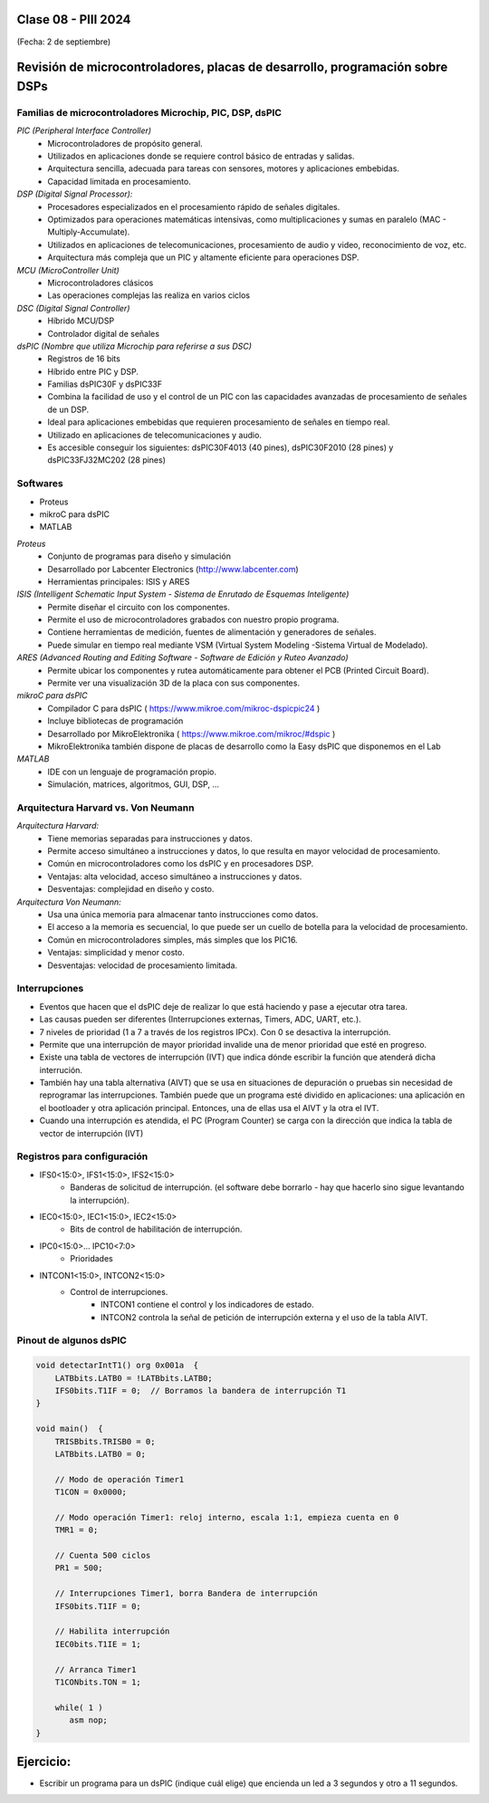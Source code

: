 .. -*- coding: utf-8 -*-

.. _rcs_subversion:

Clase 08 - PIII 2024
====================
(Fecha: 2 de septiembre)


Revisión de microcontroladores, placas de desarrollo, programación sobre DSPs
=============================================================================



Familias de microcontroladores Microchip, PIC, DSP, dsPIC
---------------------------------------------------------

*PIC (Peripheral Interface Controller)*
	- Microcontroladores de propósito general.
	- Utilizados en aplicaciones donde se requiere control básico de entradas y salidas.
	- Arquitectura sencilla, adecuada para tareas con sensores, motores y aplicaciones embebidas.
	- Capacidad limitada en procesamiento.

*DSP (Digital Signal Processor):*
	- Procesadores especializados en el procesamiento rápido de señales digitales.
	- Optimizados para operaciones matemáticas intensivas, como multiplicaciones y sumas en paralelo (MAC - Multiply-Accumulate).
	- Utilizados en aplicaciones de telecomunicaciones, procesamiento de audio y video, reconocimiento de voz, etc.
	- Arquitectura más compleja que un PIC y altamente eficiente para operaciones DSP.

*MCU (MicroController Unit)*
	- Microcontroladores clásicos
	- Las operaciones complejas las realiza en varios ciclos
	
*DSC (Digital Signal Controller)*
	- Híbrido MCU/DSP
	- Controlador digital de señales
	
*dsPIC (Nombre que utiliza Microchip para referirse a sus DSC)*
	- Registros de 16 bits
	- Híbrido entre PIC y DSP.
	- Familias dsPIC30F y dsPIC33F
	- Combina la facilidad de uso y el control de un PIC con las capacidades avanzadas de procesamiento de señales de un DSP.
	- Ideal para aplicaciones embebidas que requieren procesamiento de señales en tiempo real.
	- Utilizado en aplicaciones de telecomunicaciones y audio.
	- Es accesible conseguir los siguientes: dsPIC30F4013 (40 pines), dsPIC30F2010 (28 pines) y dsPIC33FJ32MC202 (28 pines)


.. figure:: images/precio_rendimiento.png



Softwares
---------
- Proteus
- mikroC para dsPIC
- MATLAB

*Proteus*
	- Conjunto de programas para diseño y simulación
	- Desarrollado por Labcenter Electronics (http://www.labcenter.com)
	- Herramientas principales: ISIS y ARES

*ISIS (Intelligent Schematic Input System - Sistema de Enrutado de Esquemas Inteligente)*
	- Permite diseñar el circuito con los componentes.
	- Permite el uso de microcontroladores grabados con nuestro propio programa.
	- Contiene herramientas de medición, fuentes de alimentación y generadores de señales.
	- Puede simular en tiempo real mediante VSM (Virtual System Modeling -Sistema Virtual de Modelado).

*ARES (Advanced Routing and Editing Software - Software de Edición y Ruteo Avanzado)*
	- Permite ubicar los componentes y rutea automáticamente para obtener el PCB (Printed Circuit Board).
	- Permite ver una visualización 3D de la placa con sus componentes.

*mikroC para dsPIC*
	- Compilador C para dsPIC ( https://www.mikroe.com/mikroc-dspicpic24 )
	- Incluye bibliotecas de programación
	- Desarrollado por MikroElektronika ( https://www.mikroe.com/mikroc/#dspic )
	- MikroElektronika también dispone de placas de desarrollo como la Easy dsPIC que disponemos en el Lab
	
*MATLAB*
	- IDE con un lenguaje de programación propio.
	- Simulación, matrices, algoritmos, GUI, DSP, ...



Arquitectura Harvard vs. Von Neumann
------------------------------------

*Arquitectura Harvard:*
  - Tiene memorias separadas para instrucciones y datos.
  - Permite acceso simultáneo a instrucciones y datos, lo que resulta en mayor velocidad de procesamiento.
  - Común en microcontroladores como los dsPIC y en procesadores DSP.
  - Ventajas: alta velocidad, acceso simultáneo a instrucciones y datos.
  - Desventajas: complejidad en diseño y costo.

*Arquitectura Von Neumann:*
  - Usa una única memoria para almacenar tanto instrucciones como datos.
  - El acceso a la memoria es secuencial, lo que puede ser un cuello de botella para la velocidad de procesamiento.
  - Común en microcontroladores simples, más simples que los PIC16.
  - Ventajas: simplicidad y menor costo.
  - Desventajas: velocidad de procesamiento limitada.



Interrupciones
--------------

- Eventos que hacen que el dsPIC deje de realizar lo que está haciendo y pase a ejecutar otra tarea.
- Las causas pueden ser diferentes (Interrupciones externas, Timers, ADC, UART, etc.).
- 7 niveles de prioridad (1 a 7 a través de los registros IPCx). Con 0 se desactiva la interrupción.
- Permite que una interrupción de mayor prioridad invalide una de menor prioridad que esté en progreso.
- Existe una tabla de vectores de interrupción (IVT) que indica dónde escribir la función que atenderá dicha interrución.
- También hay una tabla alternativa (AIVT) que se usa en situaciones de depuración o pruebas sin necesidad de reprogramar las interrupciones. También puede que un programa esté dividido en aplicaciones: una aplicación en el bootloader y otra aplicación principal. Entonces, una de ellas usa el AIVT y la otra el IVT.
- Cuando una interrupción es atendida, el PC (Program Counter) se carga con la dirección que indica la tabla de vector de interrupción (IVT)

.. figure:: images/ivt.png
   :target: http://ww1.microchip.com/downloads/en/DeviceDoc/70046E.pdf
   
.. figure:: images/ivt_dspic33F.png
   :target: http://ww1.microchip.com/downloads/en/DeviceDoc/70214C.pdf


Registros para configuración
----------------------------
	
- IFS0<15:0>, IFS1<15:0>, IFS2<15:0>
	- Banderas de solicitud de interrupción. (el software debe borrarlo - hay que hacerlo sino sigue levantando la interrupción).

- IEC0<15:0>, IEC1<15:0>, IEC2<15:0>
	- Bits de control de habilitación de interrupción.

- IPC0<15:0>... IPC10<7:0>
	- Prioridades

- INTCON1<15:0>, INTCON2<15:0>
	- Control de interrupciones.
		- INTCON1 contiene el control y los indicadores de estado. 
		- INTCON2 controla la señal de petición de interrupción externa y el uso de la tabla AIVT.

.. figure:: images/registro_interrupciones.png
   :target: http://ww1.microchip.com/downloads/en/devicedoc/70138c.pdf





.. figure:: images/manejo_osciladores.png

.. figure:: images/osciladores.png
   :target: http://ww1.microchip.com/downloads/en/DeviceDoc/70046E.pdf

.. figure:: images/calculo_fcy.png



Pinout de algunos dsPIC
-----------------------

.. figure:: images/dspic33fj32mc202.png
   :target: http://ww1.microchip.com/downloads/en/DeviceDoc/70283K.pdf

.. figure:: images/dspic30f4013.png
   :target: http://ww1.microchip.com/downloads/en/devicedoc/70138c.pdf


.. figure:: images/manejo_timers.png

.. figure:: images/map_timer23.png
   :target: http://ww1.microchip.com/downloads/en/devicedoc/70138c.pdf

.. figure:: images/ejemplo_conexion_micro.png

.. code-block::



	void detectarIntT1() org 0x001a  {
	    LATBbits.LATB0 = !LATBbits.LATB0;
	    IFS0bits.T1IF = 0;  // Borramos la bandera de interrupción T1
	}

	void main()  {
	    TRISBbits.TRISB0 = 0;
	    LATBbits.LATB0 = 0;

	    // Modo de operación Timer1
	    T1CON = 0x0000;

	    // Modo operación Timer1: reloj interno, escala 1:1, empieza cuenta en 0
	    TMR1 = 0;

	    // Cuenta 500 ciclos
	    PR1 = 500;

	    // Interrupciones Timer1, borra Bandera de interrupción
	    IFS0bits.T1IF = 0;

	    // Habilita interrupción
	    IEC0bits.T1IE = 1;

	    // Arranca Timer1
	    T1CONbits.TON = 1;

	    while( 1 )
	       asm nop;
	}


Ejercicio:
==========

- Escribir un programa para un dsPIC (indique cuál elige) que encienda un led a 3 segundos y otro a 11 segundos.


